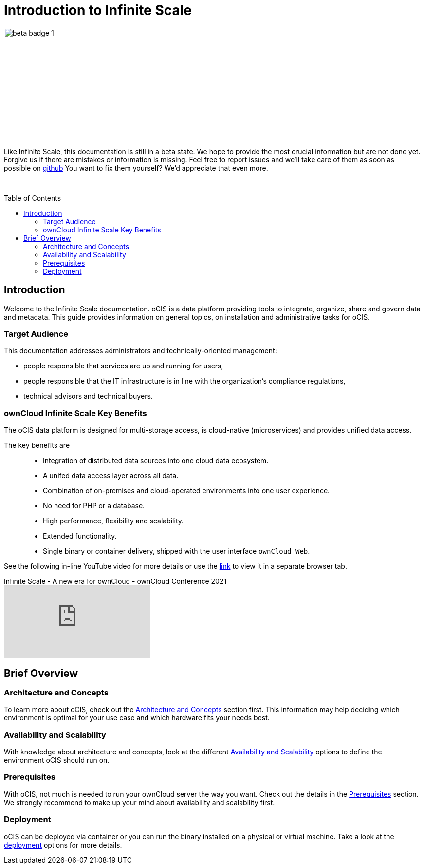 = Introduction to Infinite Scale
:toc: macro
:toclevels: 2
:github-url: https://github.com/owncloud/docs-ocis/issues

// fixme: post beta phase, we have to remove this and fix the toc back to toc right

image::root/beta-badge-1.svg[width=200]

{empty} +

Like Infinite Scale, this documentation is still in a beta state. We hope to provide the most crucial information but are not done yet. Forgive us if there are mistakes or information is missing. Feel free to report issues and we'll take care of them as soon as possible on {github-url}[github] You want to fix them yourself? We'd appreciate that even more.

{empty} +

:ocis_youtube_long_url: https://www.youtube.com/watch?v=C4a4q9IGyFQ&list=PLXpTv1ixYy3-b5LScHyYqMNwEsZYgejdX&index=16
:ocis_youtube_short_url: C4a4q9IGyFQ

:description: Welcome to the Infinite Scale documentation. oCIS is a data platform providing tools to integrate, organize, share and govern data and metadata. This guide provides information on general topics, on installation and administrative tasks for oCIS.

toc::[]

== Introduction

{description}

=== Target Audience

This documentation addresses administrators and technically-oriented management:

* people responsible that services are up and running for users,
* people responsible that the IT infrastructure is in line with the organization's compliance regulations,
* technical advisors and technical buyers.

=== ownCloud Infinite Scale Key Benefits

The oCIS data platform is designed for multi-storage access, is cloud-native (microservices) and provides unified data access.

The key benefits are::

* Integration of distributed data sources into one cloud data ecosystem.
* A unifed data access layer across all data.
* Combination of on-premises and cloud-operated environments into one user experience.
* No need for PHP or a database.
* High performance, flexibility and scalability.
* Extended functionality.
* Single binary or container delivery, shipped with the user interface `ownCloud Web`.

See the following in-line YouTube video for more details or use the link:{ocis_youtube_long_url}[link, window=_blank] to view it in a separate browser tab.

.Infinite Scale - A new era for ownCloud - ownCloud Conference 2021
video::{ocis_youtube_short_url}[youtube]

// fixme: we should have a cross-component link to ownCloud Web when available
// fixme: shall we have a feature list page ?

== Brief Overview

=== Architecture and Concepts

To learn more about oCIS, check out the xref:architecture/architecture.adoc[Architecture and Concepts] section first. This information may help deciding which environment is optimal for your use case and which hardware fits your needs best.

=== Availability and Scalability

With knowledge about architecture and concepts, look at the different xref:availability_scaling/availability_scaling.adoc[Availability and Scalability] options to define the environment oCIS should run on.

=== Prerequisites

With oCIS, not much is needed to run your ownCloud server the way you want. Check out the details in the xref:prerequisites/prerequisites.adoc[Prerequisites] section. We strongly recommend to make up your mind about availability and scalability first.

=== Deployment

oCIS can be deployed via container or you can run the binary installed on a physical or virtual machine. Take a look at the xref:deployment/index.adoc[deployment] options for more details.

////
=== Configuration

xref:configuration/index.adoc[Configuration] of oCIS is quite different to what you're used to and has never been easier. It works with environment variables and optional configuration files for you to create depending on your specific needs. The settings in configuration files can always be overruled by setting the respective environment variables manually on the command line.

=== Maintenance

Since the integrity and sovereignty of your data is the really important thing when it comes to working in a cloud, you'll need to perform regular backups of your data and keep your oCIS up to date. You'll find everything you need to know in the xref:maintenance/index.adoc[Maintenance] section.

== Upgrading from ownCloud 10

If you already have an ownCloud 10 server running, you'll find the xref:migration/index.adoc[Migration] section most interesting.
////
